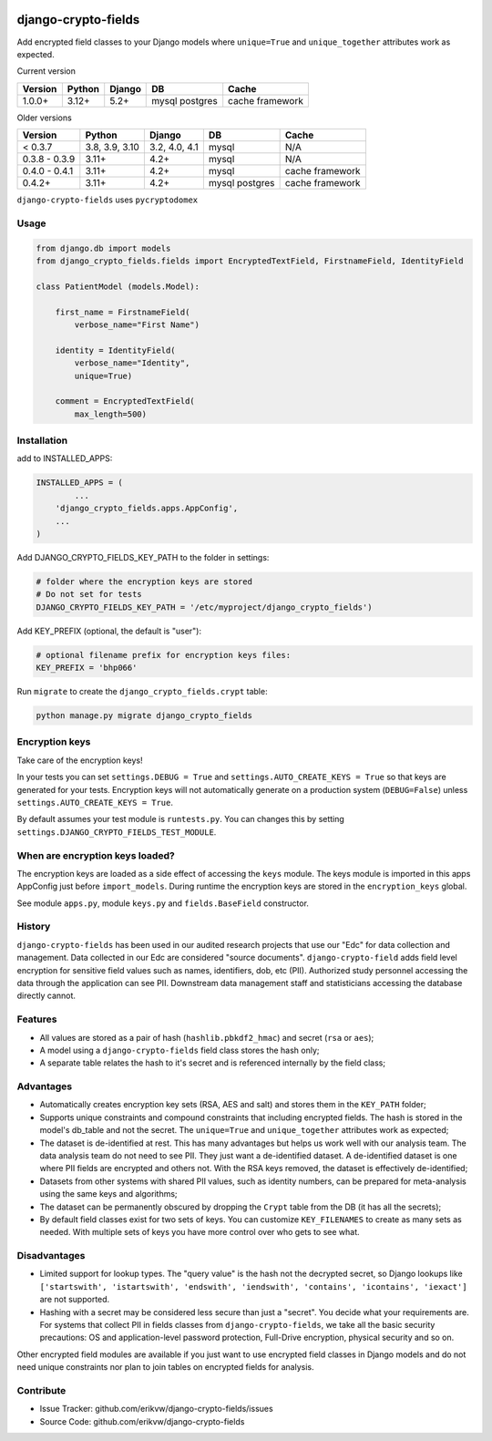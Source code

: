 |pypi| |actions| |codecov| |downloads| |maintainability| |black|

django-crypto-fields
--------------------
Add encrypted field classes to your Django models where ``unique=True`` and ``unique_together`` attributes work as expected.

Current version

+-------------------------+----------------+---------------+----------+-----------+
| Version                 | Python         | Django        | DB       | Cache     |
+=========================+================+===============+==========+===========+
| 1.0.0+                  | 3.12+          | 5.2+          | mysql    | cache     |
|                         |                |               | postgres | framework |
+-------------------------+----------------+---------------+----------+-----------+

Older versions

+-------------------------+----------------+---------------+----------+-----------+
| Version                 | Python         | Django        | DB       | Cache     |
+=========================+================+===============+==========+===========+
| < 0.3.7                 | 3.8, 3.9, 3.10 | 3.2, 4.0, 4.1 | mysql    | N/A       |
+-------------------------+----------------+---------------+----------+-----------+
| 0.3.8 - 0.3.9           | 3.11+          | 4.2+          | mysql    | N/A       |
+-------------------------+----------------+---------------+----------+-----------+
| 0.4.0 - 0.4.1           | 3.11+          | 4.2+          | mysql    | cache     |
|                         |                |               |          | framework |
+-------------------------+----------------+---------------+----------+-----------+
| 0.4.2+                  | 3.11+          | 4.2+          | mysql    | cache     |
|                         |                |               | postgres | framework |
+-------------------------+----------------+---------------+----------+-----------+



``django-crypto-fields`` uses ``pycryptodomex``

Usage
=====
.. code-block:: python


	from django.db import models
	from django_crypto_fields.fields import EncryptedTextField, FirstnameField, IdentityField

	class PatientModel (models.Model):

	    first_name = FirstnameField(
	        verbose_name="First Name")

	    identity = IdentityField(
	        verbose_name="Identity",
	        unique=True)

	    comment = EncryptedTextField(
	        max_length=500)


Installation
============

add to INSTALLED_APPS:

.. code-block:: python

	INSTALLED_APPS = (
		...
	    'django_crypto_fields.apps.AppConfig',
	    ...
	)

Add DJANGO_CRYPTO_FIELDS_KEY_PATH to the folder in settings:

.. code-block:: python

    # folder where the encryption keys are stored
    # Do not set for tests
    DJANGO_CRYPTO_FIELDS_KEY_PATH = '/etc/myproject/django_crypto_fields')

Add KEY_PREFIX (optional, the default is "user"):

.. code-block:: python

	# optional filename prefix for encryption keys files:
	KEY_PREFIX = 'bhp066'


Run ``migrate`` to create the ``django_crypto_fields.crypt`` table:

.. code-block:: python

    python manage.py migrate django_crypto_fields


Encryption keys
===============

Take care of the encryption keys!

In your tests you can set ``settings.DEBUG = True`` and ``settings.AUTO_CREATE_KEYS = True`` so that keys are generated for your tests. Encryption keys will not automatically generate on a production system (``DEBUG=False``) unless ``settings.AUTO_CREATE_KEYS = True``.

By default assumes your test module is ``runtests.py``. You can changes this by setting ``settings.DJANGO_CRYPTO_FIELDS_TEST_MODULE``.

When are encryption keys loaded?
================================

The encryption keys are loaded as a side effect of accessing the ``keys`` module.
The keys module is imported in this apps AppConfig just before ``import_models``.
During runtime the encryption keys are stored in the ``encryption_keys`` global.

See module ``apps.py``, module ``keys.py`` and ``fields.BaseField`` constructor.

History
=======

``django-crypto-fields`` has been used in our audited research projects that use our "Edc" for data collection and management. Data collected in our Edc are considered "source documents". ``django-crypto-field`` adds field level encryption for sensitive field values such as names, identifiers, dob, etc (PII). Authorized study personnel accessing the data through the application can see PII. Downstream data management staff and statisticians accessing the database directly cannot.

Features
========

* All values are stored as a pair of hash (``hashlib.pbkdf2_hmac``) and secret (``rsa`` or ``aes``);
* A model using a ``django-crypto-fields`` field class stores the hash only;
* A separate table relates the hash to it's secret and is referenced internally by the field class;

Advantages
==========

- Automatically creates encryption key sets (RSA, AES and salt) and stores them in the ``KEY_PATH`` folder;
- Supports unique constraints and compound constraints that including encrypted fields. The hash is stored in the model's db_table and not the secret. The ``unique=True`` and ``unique_together`` attributes work as expected;
- The dataset is de-identified at rest. This has many advantages but helps us work well with our analysis team. The data analysis team do not need to see PII. They just want a de-identified dataset. A de-identified dataset is one where PII fields are encrypted and others not. With the RSA keys removed, the dataset is effectively de-identified;
- Datasets from other systems with shared PII values, such as identity numbers, can be prepared for meta-analysis using the same keys and algorithms;
- The dataset can be permanently obscured by dropping the ``Crypt`` table from the DB (it has all the secrets);
- By default field classes exist for two sets of keys. You can customize ``KEY_FILENAMES`` to create as many sets as needed. With multiple sets of keys you have more control over who gets to see what.

Disadvantages
=============

- Limited support for lookup types. The "query value" is the hash not the decrypted secret, so Django lookups like ``['startswith', 'istartswith', 'endswith', 'iendswith', 'contains', 'icontains', 'iexact']`` are not supported.
- Hashing with a secret may be considered less secure than just a "secret". You decide what your requirements are. For systems that collect PII in fields classes from ``django-crypto-fields``, we take all the basic security precautions: OS and application-level password protection, Full-Drive encryption, physical security and so on.

Other encrypted field modules are available if you just want to use encrypted field classes in Django models and do not need unique constraints nor plan to join tables on encrypted fields for analysis.

Contribute
==========

- Issue Tracker: github.com/erikvw/django-crypto-fields/issues
- Source Code: github.com/erikvw/django-crypto-fields

.. |pypi| image:: https://img.shields.io/pypi/v/django-crypto-fields.svg
    :target: https://pypi.python.org/pypi/django-crypto-fields

.. |actions| image:: https://github.com/erikvw/django-crypto-fields/actions/workflows/build.yml/badge.svg
  :target: https://github.com/erikvw/django-crypto-fields/actions/workflows/build.yml

.. |codecov| image:: https://codecov.io/gh/erikvw/django-crypto-fields/branch/develop/graph/badge.svg
  :target: https://codecov.io/gh/erikvw/django-crypto-fields

.. |downloads| image:: https://pepy.tech/badge/django-crypto-fields
   :target: https://pepy.tech/project/django-crypto-fields

.. |maintainability| image:: https://api.codeclimate.com/v1/badges/34293a3ec19da8d7fb16/maintainability
   :target: https://codeclimate.com/github/erikvw/django-crypto-fields/maintainability
   :alt: Maintainability

.. |black| image:: https://img.shields.io/badge/code%20style-black-000000.svg
   :target: https://github.com/ambv/black
   :alt: Code Style

